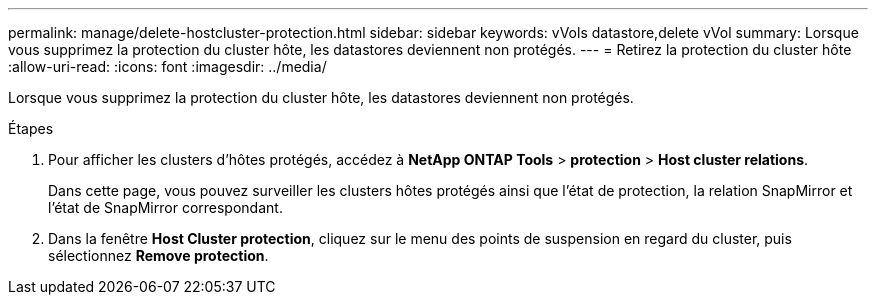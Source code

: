 ---
permalink: manage/delete-hostcluster-protection.html 
sidebar: sidebar 
keywords: vVols datastore,delete vVol 
summary: Lorsque vous supprimez la protection du cluster hôte, les datastores deviennent non protégés. 
---
= Retirez la protection du cluster hôte
:allow-uri-read: 
:icons: font
:imagesdir: ../media/


[role="lead"]
Lorsque vous supprimez la protection du cluster hôte, les datastores deviennent non protégés.

.Étapes
. Pour afficher les clusters d'hôtes protégés, accédez à *NetApp ONTAP Tools* > *protection* > *Host cluster relations*.
+
Dans cette page, vous pouvez surveiller les clusters hôtes protégés ainsi que l'état de protection, la relation SnapMirror et l'état de SnapMirror correspondant.

. Dans la fenêtre *Host Cluster protection*, cliquez sur le menu des points de suspension en regard du cluster, puis sélectionnez *Remove protection*.

